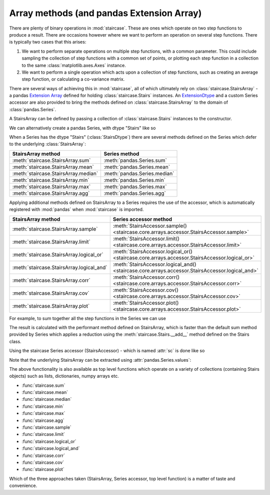.. _user_guide.arraymethods:


Array methods (and pandas Extension Array)
===========================================

There are plenty of binary operations in :mod:`staircase`.  These are ones which operate on two step functions to produce a result.  There are occasions however where we want to perform an operation on several step functions.  There is typically two cases that this arises:

1) We want to perform separate operations on multiple step functions, with a common parameter.  This could include sampling the collection of step functions with a common set of points, or plotting each step function in a collection to the same :class:`matplotlib.axes.Axes` instance.

2) We want to perform a single operation which acts upon a collection of step functions, such as creating an average step function, or calculating a co-variance matrix.

There are several ways of achieving this in :mod:`staircase`, all of which ultimately rely on :class:`staircase.StairsArray` - a pandas `Extension Array <https://pandas.pydata.org/docs/development/extending.html#extensionarray>`__ defined for holding :class:`staircase.Stairs` instances.  An `ExtensionDtype <https://pandas.pydata.org/docs/development/extending.html#extensiondtype>`__ and a custom Series accessor are also provided to bring the methods defined on :class:`staircase.StairsArray` to the domain of :class:`pandas.Series`.

A StairsArray can be defined by passing a collection of :class:`staircase.Stairs` instances to the constructor.

.. ipython:: python

    import staircase as sc

    df = sc.make_test_data(groups=["a", "b", "c"])
    a = sc.Stairs(df.query("group == 'a'"), "start", "end");
    b = sc.Stairs(df.query("group == 'b'"), "start", "end");
    c = sc.Stairs(df.query("group == 'c'"), "start", "end");

    sc.StairsArray([a,b,c])

We can alternatively create a pandas Series, with dtype "Stairs" like so

.. ipython:: python

    series_stairs = (
        df.groupby("group")
        .apply(sc.Stairs, start="start", end="end")
        .astype("Stairs")
    )
    series_stairs

When a Series has the dtype "Stairs" (:class:`StairsDtype`) there are several methods defined on the Series which defer to the underlying :class:`StairsArray`:

+-------------------------------------+--------------------------------------+
| StairsArray method                  | Series method                        |
+=====================================+======================================+
| :meth:`staircase.StairsArray.sum`   | :meth:`pandas.Series.sum`            |
+-------------------------------------+--------------------------------------+
| :meth:`staircase.StairsArray.mean`  | :meth:`pandas.Series.mean`           |
+-------------------------------------+--------------------------------------+
| :meth:`staircase.StairsArray.median`| :meth:`pandas.Series.median`         |
+-------------------------------------+--------------------------------------+
| :meth:`staircase.StairsArray.min`   | :meth:`pandas.Series.min`            |
+-------------------------------------+--------------------------------------+
| :meth:`staircase.StairsArray.max`   | :meth:`pandas.Series.max`            |
+-------------------------------------+--------------------------------------+
| :meth:`staircase.StairsArray.agg`   | :meth:`pandas.Series.agg`            |
+-------------------------------------+--------------------------------------+


Applying additional methods defined on StairsArray to a Series requires the use of the accessor, which is automatically registered with :mod:`pandas` when :mod:`staircase` is imported.

+-------------------------------------------+--------------------------------------------------------------------------------------------------+
| StairsArray method                        | Series accessor method                                                                           |
+===========================================+==================================================================================================+
| :meth:`staircase.StairsArray.sample`      | :meth:`StairsAccessor.sample() <staircase.core.arrays.accessor.StairsAccessor.sample>`           |
+-------------------------------------------+--------------------------------------------------------------------------------------------------+
| :meth:`staircase.StairsArray.limit`       | :meth:`StairsAccessor.limit() <staircase.core.arrays.accessor.StairsAccessor.limit>`             |
+-------------------------------------------+--------------------------------------------------------------------------------------------------+
| :meth:`staircase.StairsArray.logical_or`  | :meth:`StairsAccessor.logical_or() <staircase.core.arrays.accessor.StairsAccessor.logical_or>`   |
+-------------------------------------------+--------------------------------------------------------------------------------------------------+
| :meth:`staircase.StairsArray.logical_and` | :meth:`StairsAccessor.logical_and() <staircase.core.arrays.accessor.StairsAccessor.logical_and>` |
+-------------------------------------------+--------------------------------------------------------------------------------------------------+
| :meth:`staircase.StairsArray.corr`        | :meth:`StairsAccessor.corr() <staircase.core.arrays.accessor.StairsAccessor.corr>`               |
+-------------------------------------------+--------------------------------------------------------------------------------------------------+
| :meth:`staircase.StairsArray.cov`         | :meth:`StairsAccessor.cov() <staircase.core.arrays.accessor.StairsAccessor.cov>`                 |
+-------------------------------------------+--------------------------------------------------------------------------------------------------+
| :meth:`staircase.StairsArray.plot`        | :meth:`StairsAccessor.plot() <staircase.core.arrays.accessor.StairsAccessor.plot>`               |
+-------------------------------------------+--------------------------------------------------------------------------------------------------+


For example, to sum together all the step functions in the Series we can use

.. ipython:: python

    series_stairs.sum()

The result is calculated with the performant method defined on StairsArray, which is faster than the default sum method provided by Series which applies a reduction using the :meth:`staircase.Stairs.__add__` method defined on the Stairs class.

Using the staircase Series accessor (StairsAccessor) - which is named :attr:`sc` is done like so

.. ipython:: python

    ax = series_stairs.sc.plot()
    @savefig user_guide_accessor_plot.png
    ax.legend();

Note that the underlying StairsArray can be extracted using :attr:`pandas.Series.values`:

.. ipython:: python

    series_stairs.values


The above functionality is also available as top level functions which operate on a variety of collections (containing Stairs objects) such as lists, dictionaries, numpy arrays etc.

- :func:`staircase.sum`
- :func:`staircase.mean`
- :func:`staircase.median`
- :func:`staircase.min`
- :func:`staircase.max`
- :func:`staircase.agg`
- :func:`staircase.sample`
- :func:`staircase.limit`
- :func:`staircase.logical_or`
- :func:`staircase.logical_and`
- :func:`staircase.corr`
- :func:`staircase.cov`
- :func:`staircase.plot`

Which of the three approaches taken (StairsArray, Series accessor, top level function) is a matter of taste and convenience.